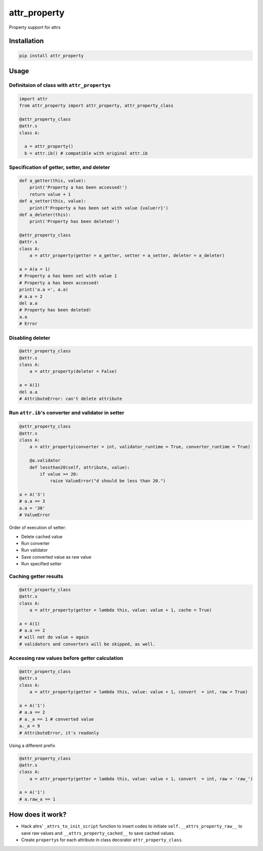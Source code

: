 
attr_property
=============

Property support for attrs

Installation
------------

.. code-block:: shell

   pip install attr_property

Usage
-----

Definitaion of class with ``attr_property``\ s
^^^^^^^^^^^^^^^^^^^^^^^^^^^^^^^^^^^^^^^^^^^^^^^^

.. code-block:: python

   import attr
   from attr_property import attr_property, attr_property_class

   @attr_property_class
   @attr.s
   class A:

     a = attr_property()
     b = attr.ib() # compatible with original attr.ib

Specification of getter, setter, and deleter
^^^^^^^^^^^^^^^^^^^^^^^^^^^^^^^^^^^^^^^^^^^^

.. code-block:: python

   def a_getter(this, value):
       print('Property a has been accessed!')
       return value + 1
   def a_setter(this, value):
       print(f'Property a has been set with value {value!r}')
   def a_deleter(this):
       print('Property has been deleted!')

   @attr_property_class
   @attr.s
   class A:
       a = attr_property(getter = a_getter, setter = a_setter, deleter = a_deleter)

   a = A(a = 1)
   # Property a has been set with value 1
   # Property a has been accessed!
   print('a.a =', a.a)
   # a.a = 2
   del a.a
   # Property has been deleted!
   a.a
   # Error

Disabling deleter
^^^^^^^^^^^^^^^^^

.. code-block:: python

   @attr_property_class
   @attr.s
   class A:
       a = attr_property(deleter = False)

   a = A(1)
   del a.a
   # AttributeError: can't delete attribute

Run ``attr.ib``\ 's converter and validator in setter
^^^^^^^^^^^^^^^^^^^^^^^^^^^^^^^^^^^^^^^^^^^^^^^^^^^^^^^

.. code-block:: python

   @attr_property_class
   @attr.s
   class A:
       a = attr_property(converter = int, validator_runtime = True, converter_runtime = True)

       @a.validator
       def lessthan20(self, attribute, value):
           if value >= 20:
               raise ValueError("d should be less than 20.")

   a = A('3')
   # a.a == 3
   a.a = '30'
   # ValueError

Order of execution of setter:


* Delete cached value
* Run converter
* Run validator
* Save converted value as raw value
* Run specified setter

Caching getter results
^^^^^^^^^^^^^^^^^^^^^^

.. code-block:: python

   @attr_property_class
   @attr.s
   class A:
       a = attr_property(getter = lambda this, value: value + 1, cache = True)

   a = A(1)
   # a.a == 2
   # will not do value + again
   # validators and converters will be skipped, as well.

Accessing raw values before getter calculation
^^^^^^^^^^^^^^^^^^^^^^^^^^^^^^^^^^^^^^^^^^^^^^

.. code-block:: python

   @attr_property_class
   @attr.s
   class A:
       a = attr_property(getter = lambda this, value: value + 1, convert  = int, raw = True)

   a = A('1')
   # a.a == 2
   # a._a == 1 # converted value
   a._a = 9
   # AttributeError, it's readonly

Using a different prefix

.. code-block:: python

   @attr_property_class
   @attr.s
   class A:
       a = attr_property(getter = lambda this, value: value + 1, convert  = int, raw = 'raw_')

   a = A('1')
   # a.raw_a == 1

How does it work?
-----------------


* Hack attrs' ``_attrs_to_init_script`` function to insert codes to initiate ``self.__attrs_property_raw__`` to save raw values and ``__attrs_property_cached__`` to save cached values.
* Create ``property``\ s for each attribute in class decorator ``attr_property_class``.
